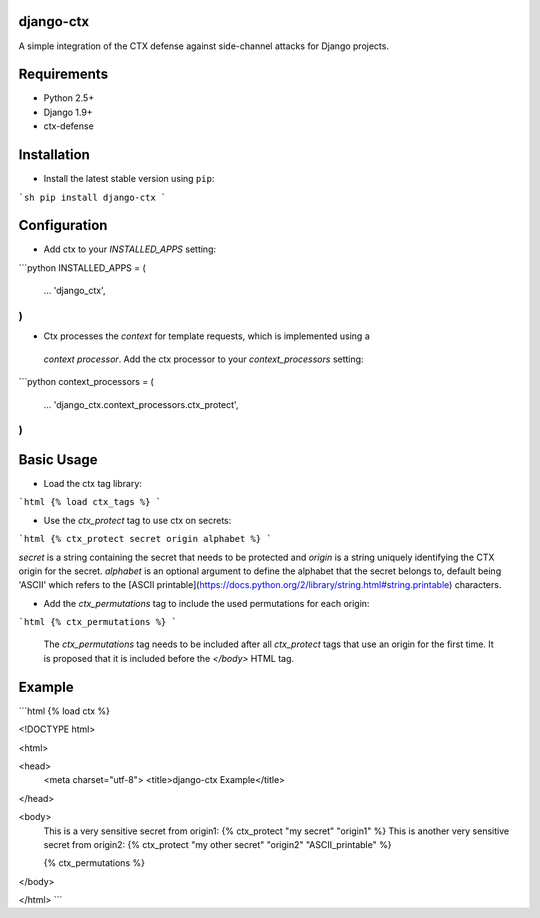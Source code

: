 django-ctx
==============

A simple integration of the CTX defense against side-channel attacks for Django projects.

Requirements
============

- Python 2.5+
- Django 1.9+
- ctx-defense

Installation
============

- Install the latest stable version using ``pip``:

```sh
pip install django-ctx
```

Configuration
=============

- Add ctx to your *INSTALLED_APPS* setting:
```python
INSTALLED_APPS = (
    ...
    'django_ctx',
)
```

- Ctx processes the *context* for template requests, which is implemented using a
 *context processor*. Add the ctx processor to your *context_processors* setting:
```python
context_processors = (
    ...
    'django_ctx.context_processors.ctx_protect',
)
```

Basic Usage
===========

- Load the ctx tag library:
```html
{% load ctx_tags %}
```

- Use the *ctx_protect* tag to use ctx on secrets:
```html
{% ctx_protect secret origin alphabet %}
```

*secret* is a string containing the secret that needs to be protected and *origin*
is a string uniquely identifying the CTX origin for the secret. *alphabet* is
an optional argument to define the alphabet that the secret belongs to, default
being 'ASCII' which refers to the [ASCII
printable](https://docs.python.org/2/library/string.html#string.printable) characters.

- Add the *ctx_permutations* tag to include the used permutations for each
  origin:
```html
{% ctx_permutations %}
```
 The *ctx_permutations* tag needs to be included after all *ctx_protect* tags
 that use an origin for the first time. It is proposed that it is included
 before the *</body>* HTML tag.

Example
=======

```html
{% load ctx %}


<!DOCTYPE html>

<html>

<head>
  <meta charset="utf-8">
  <title>django-ctx Example</title>
</head>

<body>
  This is a very sensitive secret from origin1: {% ctx_protect "my secret" "origin1" %}
  This is another very sensitive secret from origin2: {% ctx_protect "my other secret" "origin2" "ASCII_printable" %}

  {% ctx_permutations %}
</body>

</html>
```
